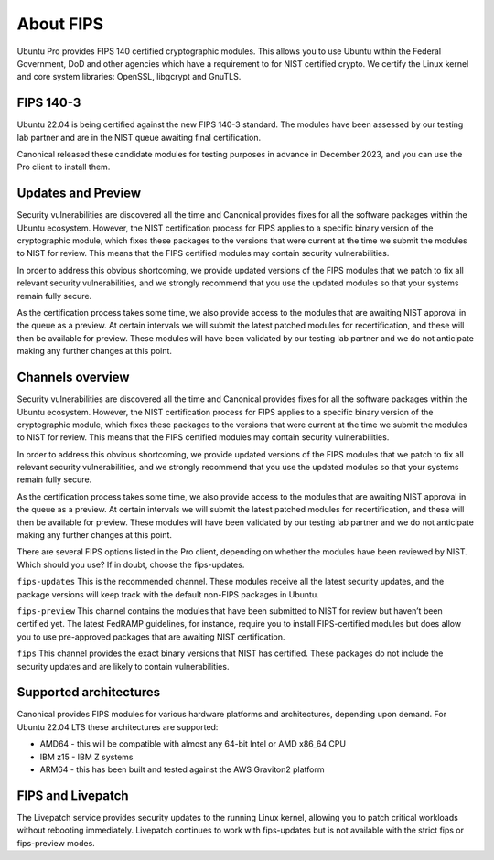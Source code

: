 About FIPS
==========

Ubuntu Pro provides FIPS 140 certified cryptographic modules. This allows you to use Ubuntu within the Federal Government, DoD and other agencies which have a requirement to for NIST certified crypto. We certify the Linux kernel and core system libraries: OpenSSL, libgcrypt and GnuTLS.

FIPS 140-3
-----------

Ubuntu 22.04 is being certified against the new FIPS 140-3 standard. The modules have been assessed by our testing lab partner and are in the NIST queue awaiting final certification.

Canonical released these candidate modules for testing purposes in advance in December 2023, and you can use the Pro client to install them.

Updates and Preview
-------------------

Security vulnerabilities are discovered all the time and Canonical provides fixes for all the software packages within the Ubuntu ecosystem. However, the NIST certification process for FIPS applies to a specific binary version of the cryptographic module, which fixes these packages to the versions that were current at the time we submit the modules to NIST for review. This means that the FIPS certified modules may contain security vulnerabilities.

In order to address this obvious shortcoming, we provide updated versions of the FIPS modules that we patch to fix all relevant security vulnerabilities, and we strongly recommend that you use the updated modules so that your systems remain fully secure.

As the certification process takes some time, we also provide access to the modules that are awaiting NIST approval in the queue as a preview. At certain intervals we will submit the latest patched modules for recertification, and these will then be available for preview. These modules will have been validated by our testing lab partner and we do not anticipate making any further changes at this point.

Channels overview
-----------------

Security vulnerabilities are discovered all the time and Canonical provides fixes for all the software packages within the Ubuntu ecosystem. However, the NIST certification process for FIPS applies to a specific binary version of the cryptographic module, which fixes these packages to the versions that were current at the time we submit the modules to NIST for review. This means that the FIPS certified modules may contain security vulnerabilities.

In order to address this obvious shortcoming, we provide updated versions of the FIPS modules that we patch to fix all relevant security vulnerabilities, and we strongly recommend that you use the updated modules so that your systems remain fully secure.

As the certification process takes some time, we also provide access to the modules that are awaiting NIST approval in the queue as a preview. At certain intervals we will submit the latest patched modules for recertification, and these will then be available for preview. These modules will have been validated by our testing lab partner and we do not anticipate making any further changes at this point.

There are several FIPS options listed in the Pro client, depending on whether the modules have been reviewed by NIST. Which should you use? If in doubt, choose the fips-updates.

``fips-updates``
This is the recommended channel. These modules receive all the latest security updates, and the package versions will keep track with the default non-FIPS packages in Ubuntu.

``fips-preview``
This channel contains the modules that have been submitted to NIST for review but haven’t been certified yet. The latest FedRAMP guidelines, for instance, require you to install FIPS-certified modules but does allow you to use pre-approved packages that are awaiting NIST certification.

``fips``
This channel provides the exact binary versions that NIST has certified. These packages do not include the security updates and are likely to contain vulnerabilities.


Supported architectures
-----------------------

Canonical provides FIPS modules for various hardware platforms and architectures, depending upon demand. For Ubuntu 22.04 LTS these architectures are supported:

* AMD64 - this will be compatible with almost any 64-bit Intel or AMD x86_64 CPU
* IBM z15 - IBM Z systems
* ARM64 - this has been built and tested against the AWS Graviton2 platform


FIPS and Livepatch
------------------

The Livepatch service provides security updates to the running Linux kernel, allowing you to patch critical workloads without rebooting immediately. Livepatch continues to work with fips-updates but is not available with the strict fips or fips-preview modes.